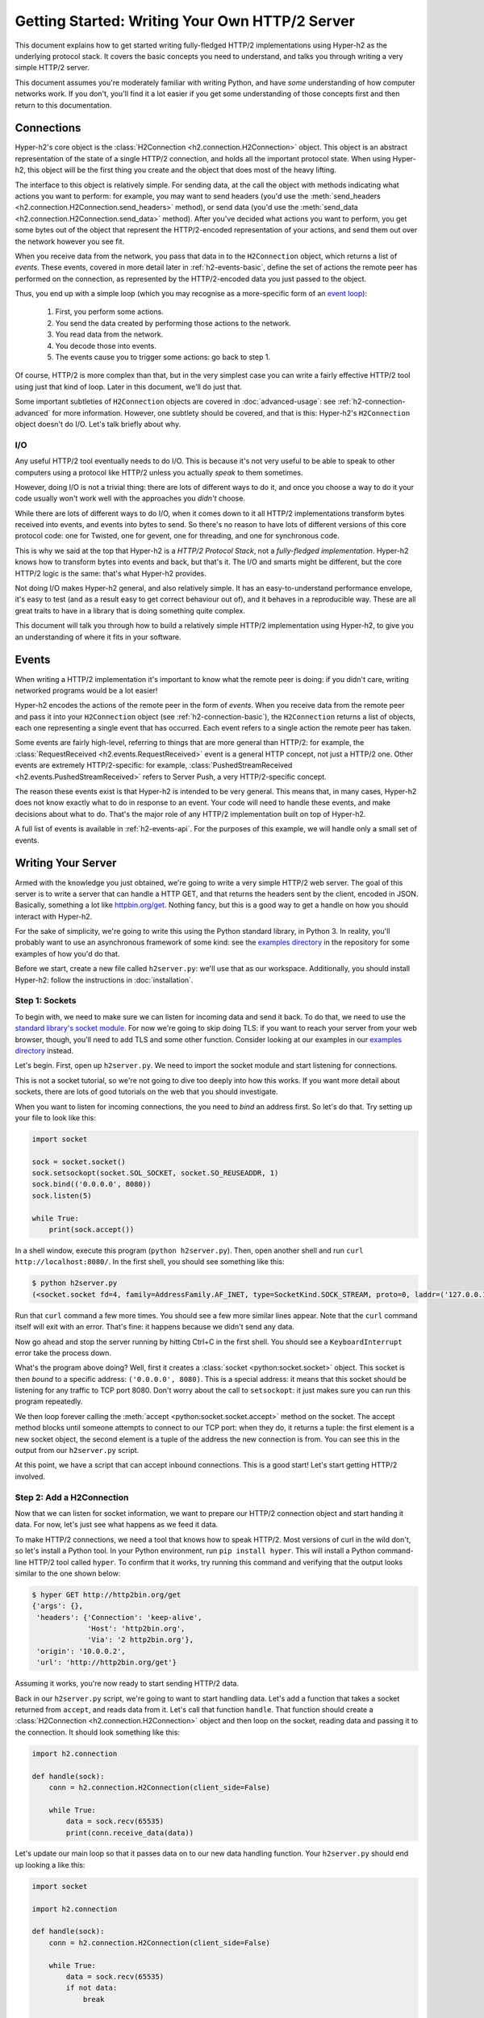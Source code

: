 Getting Started: Writing Your Own HTTP/2 Server
===============================================

This document explains how to get started writing fully-fledged HTTP/2
implementations using Hyper-h2 as the underlying protocol stack. It covers the
basic concepts you need to understand, and talks you through writing a very
simple HTTP/2 server.

This document assumes you're moderately familiar with writing Python, and have
*some* understanding of how computer networks work. If you don't, you'll find
it a lot easier if you get some understanding of those concepts first and then
return to this documentation.


.. _h2-connection-basic:

Connections
-----------

Hyper-h2's core object is the
:class:`H2Connection <h2.connection.H2Connection>` object. This object is an
abstract representation of the state of a single HTTP/2 connection, and holds
all the important protocol state. When using Hyper-h2, this object will be the
first thing you create and the object that does most of the heavy lifting.

The interface to this object is relatively simple. For sending data, at the
call the object with methods indicating what actions you want to perform: for
example, you may want to send headers (you'd use the
:meth:`send_headers <h2.connection.H2Connection.send_headers>` method), or
send data (you'd use the
:meth:`send_data <h2.connection.H2Connection.send_data>` method). After you've
decided what actions you want to perform, you get some bytes out of the object
that represent the HTTP/2-encoded representation of your actions, and send them
out over the network however you see fit.

When you receive data from the network, you pass that data in to the
``H2Connection`` object, which returns a list of *events*.
These events, covered in more detail later in :ref:`h2-events-basic`, define
the set of actions the remote peer has performed on the connection, as
represented by the HTTP/2-encoded data you just passed to the object.

Thus, you end up with a simple loop (which you may recognise as a more-specific
form of an `event loop`_):

    1. First, you perform some actions.
    2. You send the data created by performing those actions to the network.
    3. You read data from the network.
    4. You decode those into events.
    5. The events cause you to trigger some actions: go back to step 1.

Of course, HTTP/2 is more complex than that, but in the very simplest case you
can write a fairly effective HTTP/2 tool using just that kind of loop. Later in
this document, we'll do just that.

Some important subtleties of ``H2Connection`` objects are covered in
:doc:`advanced-usage`: see :ref:`h2-connection-advanced` for more information.
However, one subtlety should be covered, and that is this: Hyper-h2's
``H2Connection`` object doesn't do I/O. Let's talk briefly about why.

I/O
~~~

Any useful HTTP/2 tool eventually needs to do I/O. This is because it's not
very useful to be able to speak to other computers using a protocol like HTTP/2
unless you actually *speak* to them sometimes.

However, doing I/O is not a trivial thing: there are lots of different ways to
do it, and once you choose a way to do it your code usually won't work well
with the approaches you *didn't* choose.

While there are lots of different ways to do I/O, when it comes down to it
all HTTP/2 implementations transform bytes received into events, and events
into bytes to send. So there's no reason to have lots of different versions of
this core protocol code: one for Twisted, one for gevent, one for threading,
and one for synchronous code.

This is why we said at the top that Hyper-h2 is a *HTTP/2 Protocol Stack*, not
a *fully-fledged implementation*. Hyper-h2 knows how to transform bytes into
events and back, but that's it. The I/O and smarts might be different, but
the core HTTP/2 logic is the same: that's what Hyper-h2 provides.

Not doing I/O makes Hyper-h2 general, and also relatively simple. It has an
easy-to-understand performance envelope, it's easy to test (and as a result
easy to get correct behaviour out of), and it behaves in a reproducible way.
These are all great traits to have in a library that is doing something quite
complex.

This document will talk you through how to build a relatively simple HTTP/2
implementation using Hyper-h2, to give you an understanding of where it fits in
your software.


.. _h2-events-basic:

Events
------

When writing a HTTP/2 implementation it's important to know what the remote
peer is doing: if you didn't care, writing networked programs would be a lot
easier!

Hyper-h2 encodes the actions of the remote peer in the form of *events*. When
you receive data from the remote peer and pass it into your ``H2Connection``
object (see :ref:`h2-connection-basic`), the ``H2Connection`` returns a list
of objects, each one representing a single event that has occurred. Each
event refers to a single action the remote peer has taken.

Some events are fairly high-level, referring to things that are more general
than HTTP/2: for example, the
:class:`RequestReceived <h2.events.RequestReceived>` event is a general HTTP
concept, not just a HTTP/2 one. Other events are extremely HTTP/2-specific:
for example, :class:`PushedStreamReceived <h2.events.PushedStreamReceived>`
refers to Server Push, a very HTTP/2-specific concept.

The reason these events exist is that Hyper-h2 is intended to be very general.
This means that, in many cases, Hyper-h2 does not know exactly what to do in
response to an event. Your code will need to handle these events, and make
decisions about what to do. That's the major role of any HTTP/2 implementation
built on top of Hyper-h2.

A full list of events is available in :ref:`h2-events-api`. For the purposes
of this example, we will handle only a small set of events.


Writing Your Server
-------------------

Armed with the knowledge you just obtained, we're going to write a very simple
HTTP/2 web server. The goal of this server is to write a server that can handle
a HTTP GET, and that returns the headers sent by the client, encoded in JSON.
Basically, something a lot like `httpbin.org/get`_. Nothing fancy, but this is
a good way to get a handle on how you should interact with Hyper-h2.

For the sake of simplicity, we're going to write this using the Python standard
library, in Python 3. In reality, you'll probably want to use an asynchronous
framework of some kind: see the `examples directory`_ in the repository for
some examples of how you'd do that.

Before we start, create a new file called ``h2server.py``: we'll use that as
our workspace. Additionally, you should install Hyper-h2: follow the
instructions in :doc:`installation`.

Step 1: Sockets
~~~~~~~~~~~~~~~

To begin with, we need to make sure we can listen for incoming data and send it
back. To do that, we need to use the `standard library's socket module`_. For
now we're going to skip doing TLS: if you want to reach your server from your
web browser, though, you'll need to add TLS and some other function. Consider
looking at our examples in our `examples directory`_ instead.

Let's begin. First, open up ``h2server.py``. We need to import the socket
module and start listening for connections.

This is not a socket tutorial, so we're not going to dive too deeply into how
this works. If you want more detail about sockets, there are lots of good
tutorials on the web that you should investigate.

When you want to listen for incoming connections, the you need to *bind* an
address first. So let's do that. Try setting up your file to look like this:

.. code-block:: python

    import socket

    sock = socket.socket()
    sock.setsockopt(socket.SOL_SOCKET, socket.SO_REUSEADDR, 1)
    sock.bind(('0.0.0.0', 8080))
    sock.listen(5)

    while True:
        print(sock.accept())

In a shell window, execute this program (``python h2server.py``). Then, open
another shell and run ``curl http://localhost:8080/``. In the first shell, you
should see something like this:

.. code-block:: console

    $ python h2server.py
    (<socket.socket fd=4, family=AddressFamily.AF_INET, type=SocketKind.SOCK_STREAM, proto=0, laddr=('127.0.0.1', 8080), raddr=('127.0.0.1', 58800)>, ('127.0.0.1', 58800))

Run that ``curl`` command a few more times. You should see a few more similar
lines appear. Note that the ``curl`` command itself will exit with an error.
That's fine: it happens because we didn't send any data.

Now go ahead and stop the server running by hitting Ctrl+C in the first shell.
You should see a ``KeyboardInterrupt`` error take the process down.

What's the program above doing? Well, first it creates a
:class:`socket <python:socket.socket>` object. This socket is then *bound* to
a specific address: ``('0.0.0.0', 8080)``. This is a special address: it means
that this socket should be listening for any traffic to TCP port 8080. Don't
worry about the call to ``setsockopt``: it just makes sure you can run this
program repeatedly.

We then loop forever calling the :meth:`accept <python:socket.socket.accept>`
method on the socket. The accept method blocks until someone attempts to
connect to our TCP port: when they do, it returns a tuple: the first element is
a new socket object, the second element is a tuple of the address the new
connection is from. You can see this in the output from our ``h2server.py``
script.

At this point, we have a script that can accept inbound connections. This is a
good start! Let's start getting HTTP/2 involved.


Step 2: Add a H2Connection
~~~~~~~~~~~~~~~~~~~~~~~~~~

Now that we can listen for socket information, we want to prepare our HTTP/2
connection object and start handing it data. For now, let's just see what
happens as we feed it data.

To make HTTP/2 connections, we need a tool that knows how to speak HTTP/2.
Most versions of curl in the wild don't, so let's install a Python tool. In
your Python environment, run ``pip install hyper``. This will install a Python
command-line HTTP/2 tool called ``hyper``. To confirm that it works, try
running this command and verifying that the output looks similar to the one
shown below:

.. code-block:: console

    $ hyper GET http://http2bin.org/get
    {'args': {},
     'headers': {'Connection': 'keep-alive',
                 'Host': 'http2bin.org',
                 'Via': '2 http2bin.org'},
     'origin': '10.0.0.2',
     'url': 'http://http2bin.org/get'}

Assuming it works, you're now ready to start sending HTTP/2 data.

Back in our ``h2server.py`` script, we're going to want to start handling data.
Let's add a function that takes a socket returned from ``accept``, and reads
data from it. Let's call that function ``handle``. That function should create
a :class:`H2Connection <h2.connection.H2Connection>` object and then loop on
the socket, reading data and passing it to the connection. It should look
something like this:

.. code-block:: python

    import h2.connection

    def handle(sock):
        conn = h2.connection.H2Connection(client_side=False)

        while True:
            data = sock.recv(65535)
            print(conn.receive_data(data))

Let's update our main loop so that it passes data on to our new data handling
function. Your ``h2server.py`` should end up looking a like this:

.. code-block:: python

    import socket

    import h2.connection

    def handle(sock):
        conn = h2.connection.H2Connection(client_side=False)

        while True:
            data = sock.recv(65535)
            if not data:
                break

            print(conn.receive_data(data))


    sock = socket.socket()
    sock.setsockopt(socket.SOL_SOCKET, socket.SO_REUSEADDR, 1)
    sock.bind(('0.0.0.0', 8080))
    sock.listen(5)

    while True:
        handle(sock.accept()[0])

Running that in one shell, in your other shell you can run
``hyper --h2 GET http://localhost:8080/``. That shell should hang, and you
should then see the following output from your ``h2server.py`` shell:

.. code-block:: console

    $ python h2server.py
    [<h2.events.RemoteSettingsChanged object at 0x10c4ee390>]

You'll then need to kill ``hyper`` and ``h2server.py`` with Ctrl+C. Feel free
to do this a few times, to see how things behave.

So, what did we see here? When the connection was opened, we used the
:meth:`recv <python:socket.socket.recv>` method to read some data from the
socket, in a loop. We then passed that data to the connection object, which
returned us a single event object:
:class:`RemoteSettingsChanged <h2.events.RemoteSettingsChanged>`.

But what we didn't see was anything else. So it seems like all ``hyper`` did
was change its settings, but nothing else. If you look at the other ``hyper``
window, you'll notice that it hangs for a while and then eventually fails with
a socket timeout. It was waiting for something: what?

Well, it turns out that at the start of a connection, both sides need to send
a bit of data, called "the HTTP/2 preamble". We don't need to get into too much
detail here, but basically both sides need to send a single block of HTTP/2
data that tells the other side what their settings are. ``hyper`` did that,
but we didn't.

Let's do that next.


Step 3: Sending the Preamble
~~~~~~~~~~~~~~~~~~~~~~~~~~~~

Hyper-h2 makes doing connection setup really easy. All you need to do is call
the
:meth:`initiate_connection <h2.connection.H2Connection.initiate_connection>`
method, and then send the corresponding data. Let's update our ``handle``
function to do just that:

.. code-block:: python

    def handle(sock):
        conn = h2.connection.H2Connection(client_side=False)
        conn.initiate_connection()
        sock.sendall(conn.data_to_send())

        while True:
            data = sock.recv(65535)
            print(conn.receive_data(data))


The big change here is the call to ``initiate_connection``, but there's another
new method in there:
:meth:`data_to_send <h2.connection.H2Connection.data_to_send>`.

When you make function calls on your ``H2Connection`` object, these will often
want to cause HTTP/2 data to be written out to the network. But Hyper-h2
doesn't do any I/O, so it can't do that itself. Instead, it writes it to an
internal buffer. You can retrieve data from this buffer using the
``data_to_send`` method. There are some subtleties about that method, but we
don't need to worry about them right now: all we need to do is make sure we're
sending whatever data is outstanding.

Your ``h2server.py`` script should now look like this:

.. code-block:: python

    import socket

    import h2.connection

    def handle(sock):
        conn = h2.connection.H2Connection(client_side=False)
        conn.initiate_connection()
        sock.sendall(conn.data_to_send())

        while True:
            data = sock.recv(65535)
            if not data:
                break

            print(conn.receive_data(data))


    sock = socket.socket()
    sock.setsockopt(socket.SOL_SOCKET, socket.SO_REUSEADDR, 1)
    sock.bind(('0.0.0.0', 8080))
    sock.listen(5)

    while True:
        handle(sock.accept()[0])


With this change made, rerun your ``h2server.py`` script and hit it with the
same ``hyper`` command: ``hyper --h2 GET http://localhost:8080/``. The
``hyper`` command still hangs, but this time we get a bit more output from our
``h2server.py`` script:

.. code-block:: console

    $ python h2server.py
    [<h2.events.RemoteSettingsChanged object at 0x10292d390>]
    [<h2.events.SettingsAcknowledged object at 0x102b3a160>]
    [<h2.events.RequestReceived object at 0x102b3a3c8>, <h2.events.StreamEnded object at 0x102b3a400>]

So, what's happening?

The first thing to note is that we're going around our loop more than once now.
First, we receive some data that triggers a
:class:`RemoteSettingsChanged <h2.events.RemoteSettingsChanged>` event.
Then, we get some more data that triggers a
:class:`SettingsAcknowledged <h2.events.SettingsAcknowledged>` event.
Finally, even more data that triggers *two* events:
:class:`RequestReceived <h2.events.RequestReceived>` and
:class:`StreamEnded <h2.events.StreamEnded>`.

So, what's happening is that ``hyper`` is telling us about its settings,
acknowledging ours, and then sending us a request. Then it ends a *stream*,
which is a HTTP/2 communications channel that holds a request and response
pair.

A stream isn't done until it's either *reset* or both sides *close* it:
in this sense it's bi-directional. So what the ``StreamEnded`` event tells us
is that ``hyper`` is closing its half of the stream: it won't send us any more
data on that stream. That means the request is done.

So why is ``hyper`` hanging? Well, we haven't sent a response yet: let's do
that.


Step 4: Handling Events
~~~~~~~~~~~~~~~~~~~~~~~

What we want to do is send a response when we receive a request. Happily, we
get an event when we receive a request, so we can use that to be our signal.

Let's define a new function that sends a response. For now, this response can
just be a little bit of data that prints "it works!".

The function should take the ``H2Connection`` object, and the event that
signaled the request. Let's define it.

.. code-block:: python

    def send_response(conn, event):
        stream_id = event.stream_id
        conn.send_headers(
            stream_id=stream_id,
            headers={':status': '200', 'server': 'basic-h2-server/1.0'},
        )
        conn.send_data(
            stream_id=stream_id,
            data=b'it works!',
            end_stream=True
        )

So while this is only a short function, there's quite a lot going on here we
need to unpack. Firstly, what's a stream ID? Earlier we discussed streams
briefly, to say that they're a bi-directional communications channel that holds
a request and response pair. Part of what makes HTTP/2 great is that there can
be lots of streams going on at once, sending and receiving different requests
and responses. To identify each stream, we use a *stream ID*. These are unique
across the lifetime of a connection, and they go in ascending order.

Most ``H2Connection`` functions take a stream ID: they require you to actively
tell the connection which one to use. In this case, as a simple server, we will
never need to choose a stream ID ourselves: the client will always choose one
for us. That means we'll always be able to get the one we need off the events
that fire.

Next, we send some *headers*. In HTTP/2, a response is made up of some set of
headers, and optionally some data. The headers have to come first: if you're a
client then you'll be sending *request* headers, but in our case these headers
are our *response* headers.

Mostly these aren't very exciting, but you'll notice once special header in
there: ``:status``. This is a HTTP/2-specific header, and it's used to hold the
HTTP status code that used to go at the top of a HTTP response. Here, we're
saying the response is ``200 OK``, which is successful.

To send headers in Hyper-h2, you use the
:meth:`send_headers <h2.connection.H2Connection.send_headers>` function.

Next, we want to send the body data. To do that, we use the
:meth:`send_data <h2.connection.H2Connection.send_data>` function. This also
takes a stream ID. Note that the data is binary: Hyper-h2 does not work with
unicode strings, so you *must* pass bytestrings to the ``H2Connection``. The
one exception is headers: Hyper-h2 will automatically encode those into UTF-8.

The last thing to note is that on our call to ``send_data``, we set
``end_stream`` to ``True``. This tells Hyper-h2 (and the remote peer) that
we're done with sending data: the response is over. Because we know that
``hyper`` will have ended its side of the stream, when we end ours the stream
will be totally done with.

We're nearly ready to go with this: we just need to plumb this function in.
Let's amend our ``handle`` function again:

.. code-block:: python

    import h2.events

    def handle(sock):
        conn = h2.connection.H2Connection(client_side=False)
        conn.initiate_connection()
        sock.sendall(conn.data_to_send())

        while True:
            data = sock.recv(65535)
            if not data:
                break

            events = conn.receive_data(data)
            for event in events:
                if isinstance(event, h2.events.RequestReceived):
                    send_response(conn, event)

            data_to_send = conn.data_to_send()
            if data_to_send:
                sock.sendall(data_to_send)

The changes here are all at the end. Now, when we receive some events, we
look through them for the ``RequestReceived`` event. If we find it, we make
sure we send a response.

Then, at the bottom of the loop we check whether we have any data to send, and
if we do, we send it. Then, we repeat again.

With these changes, your ``h2server.py`` file should look like this:

.. code-block:: python

    import socket

    import h2.connection
    import h2.events

    def send_response(conn, event):
        stream_id = event.stream_id
        conn.send_headers(
            stream_id=stream_id,
            headers={':status': '200', 'server': 'basic-h2-server/1.0'},
        )
        conn.send_data(
            stream_id=stream_id,
            data=b'it works!',
            end_stream=True
        )

    def handle(sock):
        conn = h2.connection.H2Connection(client_side=False)
        conn.initiate_connection()
        sock.sendall(conn.data_to_send())

        while True:
            data = sock.recv(65535)
            if not data:
                break

            events = conn.receive_data(data)
            for event in events:
                if isinstance(event, h2.events.RequestReceived):
                    send_response(conn, event)

            data_to_send = conn.data_to_send()
            if data_to_send:
                sock.sendall(data_to_send)


    sock = socket.socket()
    sock.setsockopt(socket.SOL_SOCKET, socket.SO_REUSEADDR, 1)
    sock.bind(('0.0.0.0', 8080))
    sock.listen(5)

    while True:
        handle(sock.accept()[0])

Alright. Let's run this, and then run our ``hyper`` command again.

This time, nothing is printed from our server, and the ``hyper`` side prints
``it works!``. Success! Try running it a few more times, and we can see that
not only does it work the first time, it works the other times too!

We can speak HTTP/2! Let's add the final step: returning the JSON-encoded
request headers.

Step 5: Returning Headers
~~~~~~~~~~~~~~~~~~~~~~~~~

If we want to return the request headers in JSON, the first thing we have to do
is find them. Handily, if you check the documentation for
:class:`RequestReceived <h2.events.RequestReceived>` you'll find that this
event carries, in addition to the stream ID, the request headers.

This means we can make a really simple change to our ``send_response``
function to take those headers and encode them as a JSON object. Let's do that:

.. code-block:: python

    import json

    def send_response(conn, event):
        stream_id = event.stream_id
        response_data = json.dumps(dict(event.headers)).encode('utf-8')

        conn.send_headers(
            stream_id=stream_id,
            headers={
                ':status': '200',
                'server': 'basic-h2-server/1.0',
                'content-length': str(len(response_data)),
                'content-type': 'application/json',
            },
        )
        conn.send_data(
            stream_id=stream_id,
            data=response_data,
            end_stream=True
        )

This is a really simple change, but it's all we need to do: a few extra headers
and the JSON dump, but that's it. Let's throw that into our ``h2server.py``
file, which should now look like this:

.. code-block:: python

    import json
    import socket

    import h2.connection
    import h2.events

    def send_response(conn, event):
        stream_id = event.stream_id
        response_data = json.dumps(dict(event.headers)).encode('utf-8')

        conn.send_headers(
            stream_id=stream_id,
            headers={
                ':status': '200',
                'server': 'basic-h2-server/1.0',
                'content-length': str(len(response_data)),
                'content-type': 'application/json',
            },
        )
        conn.send_data(
            stream_id=stream_id,
            data=response_data,
            end_stream=True
        )

    def handle(sock):
        conn = h2.connection.H2Connection(client_side=False)
        conn.initiate_connection()
        sock.sendall(conn.data_to_send())

        while True:
            data = sock.recv(65535)
            if not data:
                break

            events = conn.receive_data(data)
            for event in events:
                if isinstance(event, h2.events.RequestReceived):
                    send_response(conn, event)

            data_to_send = conn.data_to_send()
            if data_to_send:
                sock.sendall(data_to_send)


    sock = socket.socket()
    sock.setsockopt(socket.SOL_SOCKET, socket.SO_REUSEADDR, 1)
    sock.bind(('0.0.0.0', 8080))
    sock.listen(5)

    while True:
        handle(sock.accept()[0])

Now, execute ``h2server.py`` and then point ``hyper`` at it again. You should
see something like the following output from ``hyper``:

.. code-block:: console

    $ hyper --h2 GET http://localhost:8080/
    {":scheme": "http", ":authority": "localhost", ":method": "GET", ":path": "/"}

Here you can see the HTTP/2 request 'special headers' that ``hyper`` sends.
These are similar to the ``:status`` header we have to send on our response:
they encode important parts of the HTTP request in a clearly-defined way. If
you were writing a client stack using Hyper-h2, you'd need to make sure you
were sending those headers.

Congratulations!
~~~~~~~~~~~~~~~~

Congratulations! You've written your first HTTP/2 server! If you want to extend
it, there are a few directions you could investigate:

- We didn't handle a few events that we saw were being raised: you could add
  some methods to handle those appropriately.
- Right now our server is single threaded, so it can only handle one client at
  a time. Consider rewriting this server to use threads, or writing this
  server again using your favourite asynchronous programming framework.

  If you plan to use threads, you should know that a ``H2Connection`` object is
  deliberately not thread-safe. As a possible design pattern, consider creating
  threads and passing the sockets returned by ``accept`` to those threads, and
  then letting those threads create their own ``H2Connection`` objects.
- Alternatively, try playing around with our examples in our repository's
  `examples directory`_. These examples are a bit more fully-featured, and can
  be reached from your web browser. Try adjusting what they do, or adding new
  features to them!
- You may want to make this server reachable from your web browser. To do that,
  you'll need to add proper TLS support to your server. This can be tricky, and
  in many cases requires `PyOpenSSL`_ in addition to the other libraries you
  have installed. Check the `Eventlet example`_ to see what PyOpenSSL code is
  required to TLS-ify your server.



.. _event loop: https://en.wikipedia.org/wiki/Event_loop
.. _httpbin.org/get: https://httpbin.org/get
.. _examples directory: https://github.com/python-hyper/hyper-h2/tree/master/examples
.. _standard library's socket module: https://docs.python.org/3.5/library/socket.html
.. _Application Layer Protocol Negotiation: https://en.wikipedia.org/wiki/Application-Layer_Protocol_Negotiation
.. _get your certificate here: https://raw.githubusercontent.com/python-hyper/hyper-h2/master/examples/twisted/server.crt
.. _get your private key here: https://raw.githubusercontent.com/python-hyper/hyper-h2/master/examples/twisted/server.key
.. _PyOpenSSL: http://pyopenssl.readthedocs.org/
.. _Eventlet example: https://github.com/python-hyper/hyper-h2/blob/master/examples/eventlet/eventlet-server.py
